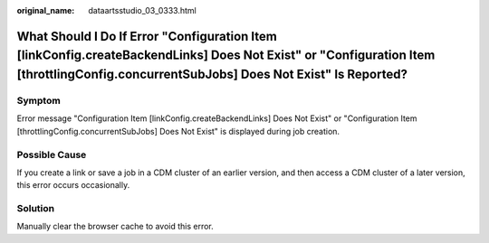 :original_name: dataartsstudio_03_0333.html

.. _dataartsstudio_03_0333:

What Should I Do If Error "Configuration Item [linkConfig.createBackendLinks] Does Not Exist" or "Configuration Item [throttlingConfig.concurrentSubJobs] Does Not Exist" Is Reported?
======================================================================================================================================================================================

Symptom
-------

Error message "Configuration Item [linkConfig.createBackendLinks] Does Not Exist" or "Configuration Item [throttlingConfig.concurrentSubJobs] Does Not Exist" is displayed during job creation.

Possible Cause
--------------

If you create a link or save a job in a CDM cluster of an earlier version, and then access a CDM cluster of a later version, this error occurs occasionally.

Solution
--------

Manually clear the browser cache to avoid this error.
